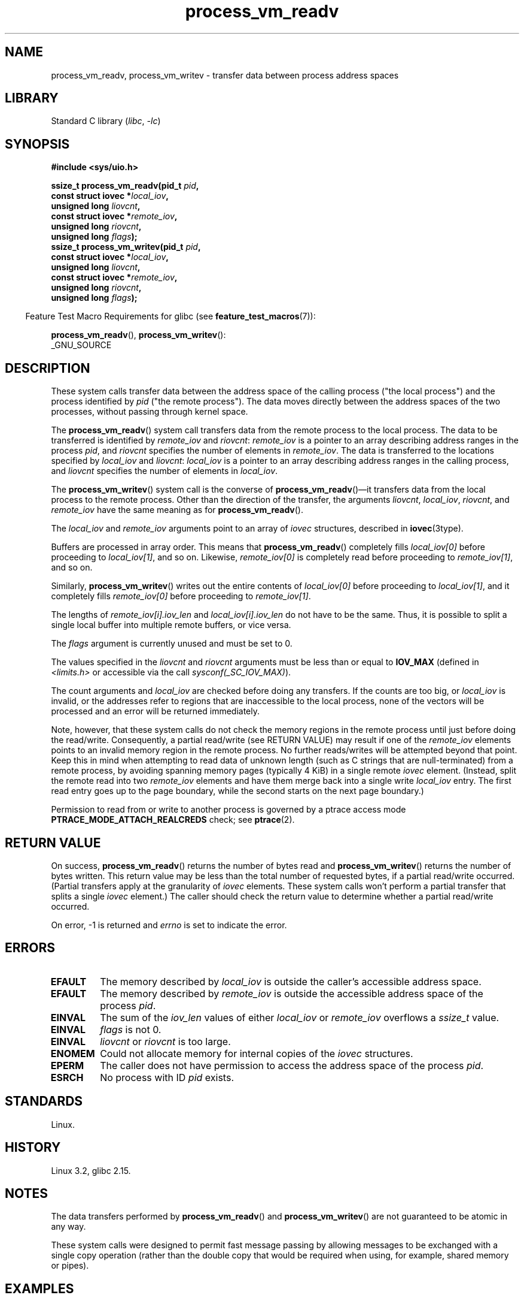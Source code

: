 .\" Copyright (C) 2011 Christopher Yeoh <cyeoh@au1.ibm.com>
.\" and Copyright (C) 2012 Mike Frysinger <vapier@gentoo.org>
.\" and Copyright (C) 2012 Michael Kerrisk <mtk.man-pages@gmail.com>
.\"
.\" SPDX-License-Identifier: Linux-man-pages-copyleft
.\"
.\" Commit fcf634098c00dd9cd247447368495f0b79be12d1
.\"
.TH process_vm_readv 2 (date) "Linux man-pages (unreleased)"
.SH NAME
process_vm_readv, process_vm_writev \-
transfer data between process address spaces
.SH LIBRARY
Standard C library
.RI ( libc ,\~ \-lc )
.SH SYNOPSIS
.nf
.B #include <sys/uio.h>
.P
.BI "ssize_t process_vm_readv(pid_t " pid ,
.BI "                       const struct iovec *" local_iov ,
.BI "                       unsigned long " liovcnt ,
.BI "                       const struct iovec *" remote_iov ,
.BI "                       unsigned long " riovcnt ,
.BI "                       unsigned long " flags ");"
.BI "ssize_t process_vm_writev(pid_t " pid ,
.BI "                       const struct iovec *" local_iov ,
.BI "                       unsigned long " liovcnt ,
.BI "                       const struct iovec *" remote_iov ,
.BI "                       unsigned long " riovcnt ,
.BI "                       unsigned long " flags ");"
.fi
.P
.RS -4
Feature Test Macro Requirements for glibc (see
.BR feature_test_macros (7)):
.RE
.P
.BR process_vm_readv (),
.BR process_vm_writev ():
.nf
    _GNU_SOURCE
.fi
.SH DESCRIPTION
These system calls transfer data between the address space
of the calling process ("the local process") and the process identified by
.I pid
("the remote process").
The data moves directly between the address spaces of the two processes,
without passing through kernel space.
.P
The
.BR process_vm_readv ()
system call transfers data from the remote process to the local process.
The data to be transferred is identified by
.I remote_iov
and
.IR riovcnt :
.I remote_iov
is a pointer to an array describing address ranges in the process
.IR pid ,
and
.I riovcnt
specifies the number of elements in
.IR remote_iov .
The data is transferred to the locations specified by
.I local_iov
and
.IR liovcnt :
.I local_iov
is a pointer to an array describing address ranges in the calling process,
and
.I liovcnt
specifies the number of elements in
.IR local_iov .
.P
The
.BR process_vm_writev ()
system call is the converse of
.BR process_vm_readv ()\[em]it
transfers data from the local process to the remote process.
Other than the direction of the transfer, the arguments
.IR liovcnt ,
.IR local_iov ,
.IR riovcnt ,
and
.I remote_iov
have the same meaning as for
.BR process_vm_readv ().
.P
The
.I local_iov
and
.I remote_iov
arguments point to an array of
.I iovec
structures, described in
.BR iovec (3type).
.P
Buffers are processed in array order.
This means that
.BR process_vm_readv ()
completely fills
.I local_iov[0]
before proceeding to
.IR local_iov[1] ,
and so on.
Likewise,
.I remote_iov[0]
is completely read before proceeding to
.IR remote_iov[1] ,
and so on.
.P
Similarly,
.BR process_vm_writev ()
writes out the entire contents of
.I local_iov[0]
before proceeding to
.IR local_iov[1] ,
and it completely fills
.I remote_iov[0]
before proceeding to
.IR remote_iov[1] .
.P
The lengths of
.I remote_iov[i].iov_len
and
.I local_iov[i].iov_len
do not have to be the same.
Thus, it is possible to split a single local buffer
into multiple remote buffers, or vice versa.
.P
The
.I flags
argument is currently unused and must be set to 0.
.P
The values specified in the
.I liovcnt
and
.I riovcnt
arguments must be less than or equal to
.B IOV_MAX
(defined in
.I <limits.h>
or accessible via the call
.IR sysconf(_SC_IOV_MAX) ).
.\" In time, glibc might provide a wrapper that works around this limit,
.\" as is done for readv()/writev()
.P
The count arguments and
.I local_iov
are checked before doing any transfers.
If the counts are too big, or
.I local_iov
is invalid,
or the addresses refer to regions that are inaccessible to the local process,
none of the vectors will be processed
and an error will be returned immediately.
.P
Note, however, that these system calls do not check the memory regions
in the remote process until just before doing the read/write.
Consequently, a partial read/write (see RETURN VALUE)
may result if one of the
.I remote_iov
elements points to an invalid memory region in the remote process.
No further reads/writes will be attempted beyond that point.
Keep this in mind when attempting to read data of unknown length
(such as C strings that are null-terminated) from a remote process,
by avoiding spanning memory pages (typically 4\ KiB) in a single remote
.I iovec
element.
(Instead, split the remote read into two
.I remote_iov
elements and have them merge back into a single write
.I local_iov
entry.
The first read entry goes up to the page boundary,
while the second starts on the next page boundary.)
.P
Permission to read from or write to another process
is governed by a ptrace access mode
.B PTRACE_MODE_ATTACH_REALCREDS
check; see
.BR ptrace (2).
.SH RETURN VALUE
On success,
.BR process_vm_readv ()
returns the number of bytes read and
.BR process_vm_writev ()
returns the number of bytes written.
This return value may be less than the total number of requested bytes,
if a partial read/write occurred.
(Partial transfers apply at the granularity of
.I iovec
elements.
These system calls won't perform a partial transfer that splits a single
.I iovec
element.)
The caller should check the return value to determine whether
a partial read/write occurred.
.P
On error, \-1 is returned and
.I errno
is set to indicate the error.
.SH ERRORS
.TP
.B EFAULT
The memory described by
.I local_iov
is outside the caller's accessible address space.
.TP
.B EFAULT
The memory described by
.I remote_iov
is outside the accessible address space of the process
.IR pid .
.TP
.B EINVAL
The sum of the
.I iov_len
values of either
.I local_iov
or
.I remote_iov
overflows a
.I ssize_t
value.
.TP
.B EINVAL
.I flags
is not 0.
.TP
.B EINVAL
.I liovcnt
or
.I riovcnt
is too large.
.TP
.B ENOMEM
Could not allocate memory for internal copies of the
.I iovec
structures.
.TP
.B EPERM
The caller does not have permission to access the address space of the process
.IR pid .
.TP
.B ESRCH
No process with ID
.I pid
exists.
.SH STANDARDS
Linux.
.SH HISTORY
Linux 3.2,
glibc 2.15.
.SH NOTES
The data transfers performed by
.BR process_vm_readv ()
and
.BR process_vm_writev ()
are not guaranteed to be atomic in any way.
.P
These system calls were designed to permit fast message passing
by allowing messages to be exchanged with a single copy operation
(rather than the double copy that would be required
when using, for example, shared memory or pipes).
.\" Original user is MPI, http://www.mcs.anl.gov/research/projects/mpi/
.\" See also some benchmarks at http://lwn.net/Articles/405284/
.\" and http://marc.info/?l=linux-mm&m=130105930902915&w=2
.SH EXAMPLES
The following code sample demonstrates the use of
.BR process_vm_readv ().
It reads 20 bytes at the address 0x10000 from the process with PID 10
and writes the first 10 bytes into
.I buf1
and the second 10 bytes into
.IR buf2 .
.P
.\" SRC BEGIN (process_vm_readv.c)
.EX
#define _GNU_SOURCE
#include <stdlib.h>
#include <sys/types.h>
#include <sys/uio.h>
\&
int
main(void)
{
    char          buf1[10];
    char          buf2[10];
    pid_t         pid = 10;    /* PID of remote process */
    ssize_t       nread;
    struct iovec  local[2];
    struct iovec  remote[1];
\&
    local[0].iov_base = buf1;
    local[0].iov_len = 10;
    local[1].iov_base = buf2;
    local[1].iov_len = 10;
    remote[0].iov_base = (void *) 0x10000;
    remote[0].iov_len = 20;
\&
    nread = process_vm_readv(pid, local, 2, remote, 1, 0);
    if (nread != 20)
        exit(EXIT_FAILURE);
\&
    exit(EXIT_SUCCESS);
}
.EE
.\" SRC END
.SH SEE ALSO
.BR readv (2),
.BR writev (2)

